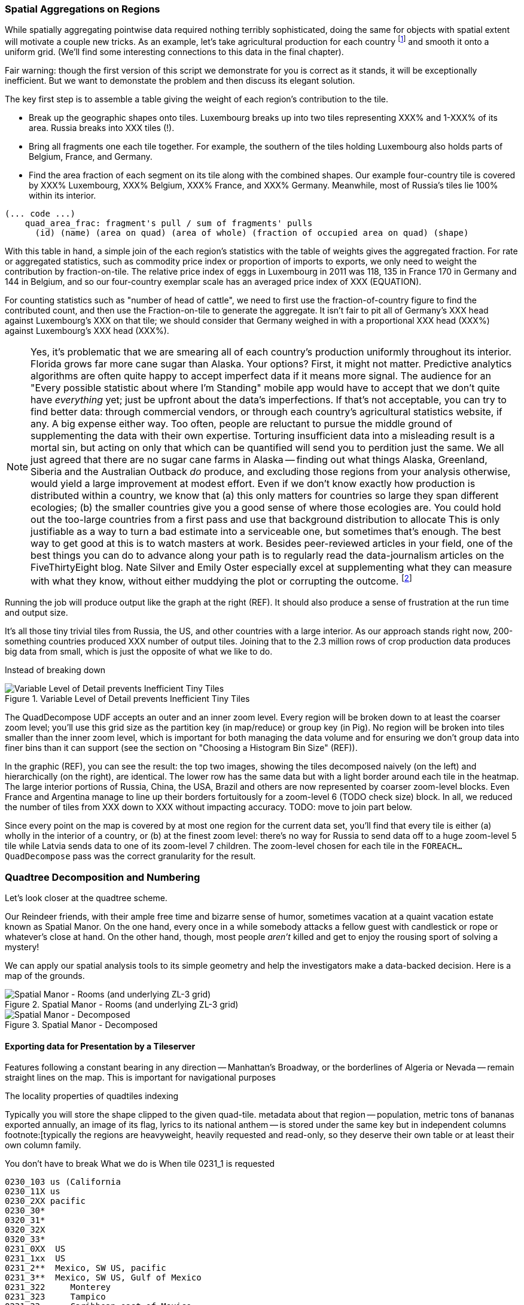 === Spatial Aggregations on Regions

While spatially aggregating pointwise data required nothing terribly sophisticated, doing the same for objects with spatial extent will motivate a couple new tricks. As an example, let's take agricultural production for each country footnote:[downloaded from the website of FAOSTAT, The Statistical Division of the Food and Agriculture Organization of the United Nations] and smooth it onto a uniform grid. (We'll find some interesting connections to this data in the final chapter).

Fair warning: though the first version of this script we demonstrate for you is correct as it stands, it will be exceptionally inefficient. But we want to demonstate the problem and then discuss its elegant solution.

// X points    Y gridcells occupied    ~ 6000 grid cells (50 x 120)

The key first step is to assemble a table giving the weight of each region's contribution to the tile.

* Break up the geographic shapes onto tiles. Luxembourg breaks up into two tiles representing XXX% and 1-XXX% of its area. Russia breaks into XXX tiles (!).
* Bring all fragments one each tile together. For example, the southern of the tiles holding Luxembourg also holds parts of Belgium, France, and Germany.
* Find the area fraction of each segment on its tile along with the combined shapes. Our example four-country tile is covered by XXX% Luxembourg, XXX% Belgium, XXX% France, and XXX% Germany. Meanwhile, most of Russia's tiles lie 100% within its interior.

------
(... code ...)
    quad_area_frac: fragment's pull / sum of fragments' pulls
      (id) (name) (area on quad) (area of whole) (fraction of occupied area on quad) (shape)
------

With this table in hand, a simple join of the each region's statistics with the table of weights gives the aggregated fraction. For rate or aggregated statistics, such as commodity price index or proportion of imports to exports, we only need to weight the contribution by fraction-on-tile. The relative price index of eggs in Luxembourg in 2011 was 118, 135 in France
  170 in Germany and 144 in Belgium, and so our four-country exemplar scale has an averaged
  price index of XXX (EQUATION).

For counting statistics such as "number of head of cattle", we need to first use the fraction-of-country figure to find the contributed count, and then use the
Fraction-on-tile to generate the aggregate.
It isn't fair to pit all of Germany's XXX head against Luxembourg's XXX on that tile; we should consider that Germany weighed in with a proportional XXX head (XXX%) against Luxembourg's XXX head (XXX%).

NOTE: Yes, it's problematic that we are smearing all of each country's production uniformly throughout its interior. Florida grows far more cane sugar than Alaska. Your options?
First, it might not matter. Predictive analytics algorithms are often quite happy to accept imperfect data if it means more signal. The audience for an "Every possible statistic about where I'm Standing" mobile app would have to accept that we don't quite have _everything_ yet; just be upfront about the data's imperfections.
If that's not acceptable, you can try to find better data: through commercial vendors, or through each country's agricultural statistics website, if any. A big expense either way.
Too often, people are reluctant to pursue the middle ground of supplementing the data with their own expertise.
Torturing insufficient data into a misleading result is a mortal sin, but acting on only that which can be quantified will send you to perdition just the same. We all just agreed that there are no sugar cane farms in Alaska -- finding out what things Alaska, Greenland, Siberia and the Australian Outback _do_ produce, and excluding those regions from your analysis otherwise, would yield a large improvement at modest effort.
Even if we don't know exactly how production is distributed within a country, we know that (a) this only matters for countries so large they span different ecologies; (b) the smaller countries give you a good sense of where those ecologies are.
You could hold out the too-large countries from a first pass and use that background distribution to allocate
This is only justifiable as a way to turn a bad estimate into a serviceable one, but sometimes that's enough.
The best way to get good at this is to watch masters at work. Besides peer-reviewed articles in your field, one of the best things you can do to advance along your path is to regularly read the data-journalism articles on the FiveThirtyEight blog.
Nate Silver and Emily Oster especially excel at supplementing what they can measure with what they know, without either muddying the plot or corrupting the outcome. footnote:[Some other recommendations include https://en.wikipedia.org/wiki/Steven_Levitt[Steven Levitt]'s journal articles and the Freakonomics blog; OKCupid's OKStats (REF); and http://analyticsmadeskeezy.com/[Analytics Made Skeezy] (REF).
On the data visualization front, see Flowing Data (REF) and The Why Axis (REF)]

Running the job will produce output like the graph at the right (REF). It should also produce a sense of frustration at the run time and output size.

It's all those tiny trivial tiles from Russia, the US, and other countries with a large interior.
As our approach stands right now,
200-something countries produced XXX number of output tiles.
Joining that to the 2.3 million rows of crop production data produces big data from small, which is just the opposite of what we like to do.
//  2,359,750 lines 247,038,588 chars Production_Crops_E_All_Data.csv

// If what follows doesn't set your heart singing, you might have chosen the wrong profession.

// Our solution will follow the same logic as the solution JT learned from the friendly pianist.

Instead of breaking down

.Variable Level of Detail prevents Inefficient Tiny Tiles
image::images/11-f-quad_decompositions/11-quaddecomp-world-mercator.png[Variable Level of Detail prevents Inefficient Tiny Tiles]

The QuadDecompose UDF accepts an outer and an inner zoom level.
Every region will be broken down to at least the coarser zoom level; you'll use this grid size as the partition key (in map/reduce) or group key (in Pig).
No region will be broken into tiles smaller than the inner zoom level, which is important for both managing the data volume and for ensuring we don't group data into finer bins than it can support (see the section on "Choosing a Histogram Bin Size" (REF)).

In the graphic (REF), you can see the result:
the top two images, showing the tiles decomposed naively (on the left) and hierarchically (on the right), are identical. The lower row has the same data but with a light border around each tile in the heatmap. The large interior portions of Russia, China, the USA, Brazil and others are now represented by coarser zoom-level blocks. Even France and Argentina manage to line up their borders fortuitously for a zoom-level 6 (TODO check size) block. In all, we reduced the number of tiles from XXX down to XXX without impacting accuracy.
// 
TODO: move to join part below.

Since every point on the map is covered by at most one region for the current data set, you'll find that every tile is either (a) wholly in the interior of a country, or (b) at the finest zoom level: there's no way for Russia to send data off to a huge zoom-level 5 tile while Latvia sends data to one of its zoom-level 7 children.
The zoom-level chosen for each tile in the `FOREACH...QuadDecompose` pass was the correct granularity for the result.

// TODO: reword

=== Quadtree Decomposition and Numbering

Let's look closer at the quadtree scheme.

Our Reindeer friends, with their ample free time and bizarre sense of humor, sometimes vacation at a quaint vacation estate known as Spatial Manor. On the one hand, every once in a while somebody attacks a fellow guest with candlestick or rope or whatever's close at hand. On the other hand, though, most people _aren't_ killed and get to enjoy the rousing sport of solving a mystery!

We can apply our spatial analysis tools to its simple geometry and help the investigators make a data-backed decision. Here is a map of the grounds.

.Spatial Manor - Rooms (and underlying ZL-3 grid)
image::images/11-f-quad_decompositions/spatial_manor-rooms_peeps_grid.png[Spatial Manor - Rooms (and underlying ZL-3 grid)]

.Spatial Manor - Decomposed
image::images/11-f-quad_decompositions/spatial_manor-quadkeys.png[Spatial Manor - Decomposed]



// === Projections and Tiling Schemes
// 
// 
// * Equal-area:
//   - features uniformly distributed on the globe will be uniformly distributed among grid cells.
// * Platte-Careé (Equirectangular)
//   - Extremely simple to compute
//   - Plot directly into screen coordinates with
//   -

==== Exporting data for Presentation by a Tileserver

// The most commonly

Features following a constant bearing in any direction -- Manhattan's Broadway, or the borderlines of Algeria or Nevada -- remain straight lines on the map. This is important for navigational purposes

The locality properties of quadtiles indexing

Typically you will store the shape clipped to the given quad-tile.
 metadata about that region -- population, metric tons of bananas exported annually, an image of its flag, lyrics to its national anthem -- is stored under the same key but in independent columns footnote:[typically the regions are heavyweight, heavily requested and read-only, so they deserve their own table or at least their own column family.

You don't have to break
What we do is
When tile 0231_1 is requested

    0230_103 us (California
    0230_11X us
    0230_2XX pacific
    0230_30*
    0320_31*
    0320_32X
    0320_33*
    0231_0XX  US
    0231_1xx  US
    0231_2**  Mexico, SW US, pacific
    0231_3**  Mexico, SW US, Gulf of Mexico
    0231_322     Monterey
    0231_323     Tampico
    0231_33      Caribbean east of Mexico
    0232_3333 4  between Hawaii and Baka calif

Querying on the ZL-5 tile 0231_0 (using key 0231_033), any of its four children (using keys 0231_003, 0231_013, 0231_023, or 0231_033) or any of the sixteen ZL-7 descendants 0231_000 through 0231_033 will retrieve a single tile. Querying on its parent 0231 will return tiles for 0231_0 and 0231_1, and a collection of zoom level 6 and 7 tiles covering the southwest US, Mexico and the Gulf of Mexico.

TODO: screenshot.

Our data is stored with no duplication, but

Its easy to decompose or clip a super-tile to a requested (finer) zoom level. The longitude just divides normally along the tile: a hypothetical tile from 16 to 32 would have spatial coordinates 16, 18, 20, .... The latitude cut points do not subdivide directly, but only need to be calculated for one edge: if tile 0230_00 has bottom edge XX latitude, so does tile 0230_01, 0230_10, 0231_11, and others in its horizontal grid row.

// NOTE:  The multiscale keys work very well in HBase too.  For the case where you are storing multiscale regions and querying on points, you will want to use a replacement character that is lexicographically after the digits, say, the letter "x."  To find the record for a given point, do a range request for one record on the interval starting with that point's quad key and extending to infinity (xxxxx…).  For a point with the finest-grain quad key of 012012, if the database had a record for 012012, that will turn up; if, instead, that region only required zoom level 4, the appropriate row (0120xx) would be correctly returned.
